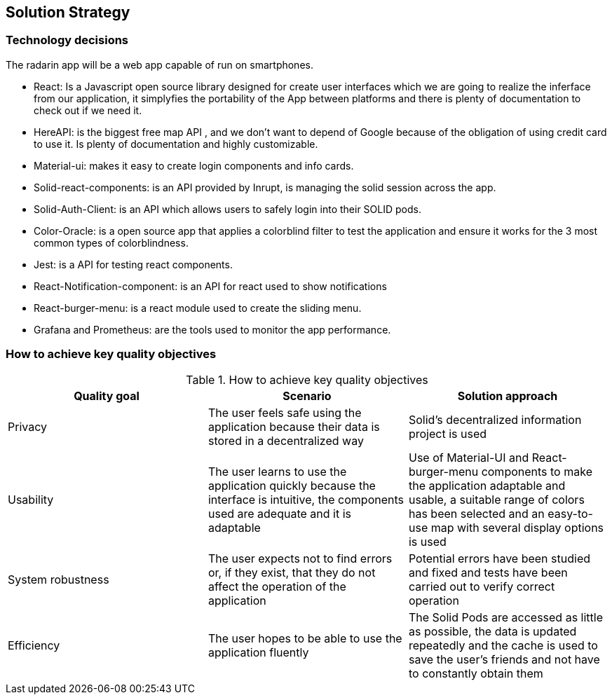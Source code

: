 [[section-solution-strategy]]
== Solution Strategy

=== Technology decisions
The radarin app will be a web app capable of run on smartphones.

* React: Is a Javascript open source library designed for create user interfaces which we are going to realize the inferface from our application, it simplyfies the portability of the App between platforms and there is plenty of documentation to check out if we need it.
* HereAPI: is the biggest free map API , and we don't want to depend of Google because of the obligation of using credit card to use it. Is plenty of  documentation and highly customizable.
* Material-ui: makes it easy to create login components and info cards.
* Solid-react-components: is an API provided by Inrupt, is managing the solid session across the app.
* Solid-Auth-Client: is an API which allows users to safely login into their SOLID pods.
* Color-Oracle: is a open source app that applies a colorblind filter to test the application and ensure it works for the 3 most common types of colorblindness.
* Jest: is a API for testing react components.
* React-Notification-component: is an API for react used to show notifications
* React-burger-menu: is a react module used to create the sliding menu.
* Grafana and Prometheus: are the tools used to monitor the app performance.

=== How to achieve key quality objectives
[options="header"]
.How to achieve key quality objectives
|===
|Quality goal|Scenario|Solution approach
|Privacy | The user feels safe using the application because their data is stored in a decentralized way | Solid's decentralized information project is used
|Usability | The user learns to use the application quickly because the interface is intuitive, the components used are adequate and it is adaptable | Use of Material-UI and React-burger-menu components to make the application adaptable and usable, a suitable range of colors has been selected and an easy-to-use map with several display options is used
|System robustness | The user expects not to find errors or, if they exist, that they do not affect the operation of the application | Potential errors have been studied and fixed and tests have been carried out to verify correct operation
|Efficiency | The user hopes to be able to use the application fluently | The Solid Pods are accessed as little as possible, the data is updated repeatedly and the cache is used to save the user's friends and not have to constantly obtain them
|===


